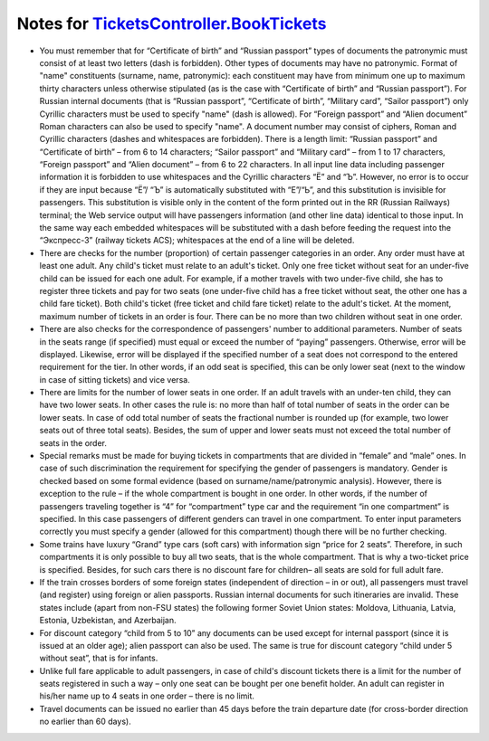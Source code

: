 ====
Notes for `TicketsController.BookTickets </controllers/TicketsController.rst#booktickets>`_
====

* You must remember that for “Certificate of birth” and “Russian passport” types of documents the patronymic must consist of at least two letters (dash is forbidden). Other types of documents may have no patronymic. Format of "name" constituents (surname, name, patronymic): each constituent may have from minimum one up to maximum thirty characters unless otherwise stipulated (as is the case with “Certificate of birth” and “Russian passport”). For Russian internal documents (that is “Russian passport”, “Certificate of birth”, “Military card”, “Sailor passport”) only Cyrillic characters must be used to specify "name" (dash is allowed). For “Foreign passport” and “Alien document” Roman characters can also be used to specify "name". A document number may consist of ciphers, Roman and Cyrillic characters (dashes and whitespaces are forbidden). There is a length limit: “Russian passport” and “Certificate of birth” – from 6 to 14 characters; “Sailor passport” and “Military card” – from 1 to 17 characters, “Foreign passport” and “Alien document” – from 6 to 22 characters. In all input line data including passenger information it is forbidden to use whitespaces and the Cyrillic characters “Ё” and “Ъ”. However, no error is to occur if they are input because “Ё”/ “Ъ” is automatically substituted with “Е”/“Ь”, and this substitution is invisible for passengers. This substitution is visible only in the content of the form printed out in the RR (Russian Railways) terminal; the Web service output will have passengers information (and other line data) identical to those input. In the same way each embedded whitespaces will be substituted with a dash before feeding the request into the “Экспресс-3” (railway tickets ACS); whitespaces at the end of a line will be deleted.
* There are checks for the number (proportion) of certain passenger categories in an order. Any order must have at least one adult. Any child's ticket must relate to an adult's ticket. Only one free ticket without seat for an under-five child can be issued for each one adult. For example, if a mother travels with two under-five child, she has to register three tickets and pay for two seats (one under-five child has a free ticket without seat, the other one has a child fare ticket). Both child's ticket (free ticket and child fare ticket) relate to the adult's ticket. At the moment, maximum number of tickets in an order is four. There can be no more than two children without seat in one order.
* There are also checks for the correspondence of passengers' number to additional parameters. Number of seats in the seats range (if specified) must equal or exceed the number of “paying” passengers. Otherwise, error will be displayed. Likewise, error will be displayed if the specified number of a seat does not correspond to the entered requirement for the tier. In other words, if an odd seat is specified, this can be only lower seat (next to the window in case of sitting tickets) and vice versa.
* There are limits for the number of lower seats in one order. If an adult travels with an under-ten child, they can have two lower seats. In other cases the rule is: no more than half of total number of seats in the order can be lower seats. In case of odd total number of seats the fractional number is rounded up (for example, two lower seats out of three total seats). Besides, the sum of upper and lower seats must not exceed the total number of seats in the order.
* Special remarks must be made for buying tickets in compartments that are divided in “female” and “male” ones. In case of such discrimination the requirement for specifying the gender of passengers is mandatory. Gender is checked based on some formal evidence (based on surname/name/patronymic analysis). However, there is exception to the rule – if the whole compartment is bought in one order. In other words, if the number of passengers traveling together is “4” for “compartment” type car and the requirement “in one compartment” is specified. In this case passengers of different genders can travel in one compartment. To enter input parameters correctly you must specify a gender (allowed for this compartment) though there will be no further checking.
* Some trains have luxury “Grand” type cars (soft cars) with information sign “price for 2 seats”. Therefore, in such compartments it is only possible to buy all two seats, that is the whole compartment. That is why a two-ticket price is specified. Besides, for such cars there is no discount fare for children– all seats are sold for full adult fare.
* If the train crosses borders of some foreign states (independent of direction – in or out), all passengers must travel (and register) using foreign or alien passports. Russian internal documents for such itineraries are invalid. These states include (apart from non-FSU states) the following former Soviet Union states: Moldova, Lithuania, Latvia, Estonia, Uzbekistan, and Azerbaijan.
* For discount category “child from 5 to 10” any documents can be used except for internal passport (since it is issued at an older age); alien passport can also be used. The same is true for discount category “child under 5 without seat”, that is for infants.
* Unlike full fare applicable to adult passengers, in case of child's discount tickets there is a limit for the number of seats registered in such a way – only one seat can be bought per one benefit holder. An adult can register in his/her name up to 4 seats in one order – there is no limit.
* Travel documents can be issued no earlier than 45 days before the train departure date (for cross-border direction no earlier than 60 days).
